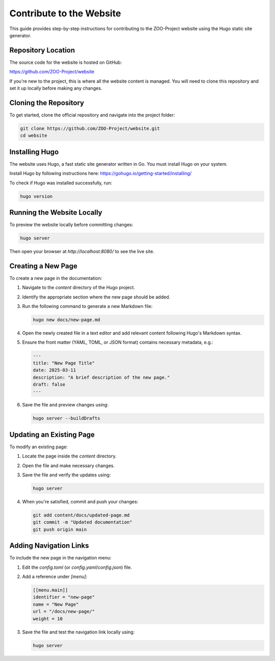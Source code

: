 .. _contribute_hugo:

Contribute to the Website
===================================

This guide provides step-by-step instructions for contributing to the ZOO-Project website using the Hugo static site generator.

Repository Location
-------------------

The source code for the website is hosted on GitHub:

`https://github.com/ZOO-Project/website <https://github.com/ZOO-Project/website>`_

If you're new to the project, this is where all the website content is managed. You will need to clone this repository and set it up locally before making any changes.

Cloning the Repository
----------------------

To get started, clone the official repository and navigate into the project folder:

.. code:: bash

   git clone https://github.com/ZOO-Project/website.git
   cd website

Installing Hugo
---------------

The website uses Hugo, a fast static site generator written in Go. You must install Hugo on your system.

Install Hugo by following instructions here: https://gohugo.io/getting-started/installing/

To check if Hugo was installed successfully, run:

.. code:: bash

   hugo version

Running the Website Locally
---------------------------

To preview the website locally before committing changes:

.. code:: bash

   hugo server

Then open your browser at `http://localhost:8080/` to see the live site.


Creating a New Page
-------------------

To create a new page in the documentation:

1. Navigate to the `content` directory of the Hugo project.
2. Identify the appropriate section where the new page should be added.
3. Run the following command to generate a new Markdown file:

   .. code:: bash

      hugo new docs/new-page.md

4. Open the newly created file in a text editor and add relevant content following Hugo's Markdown syntax.
5. Ensure the front matter (YAML, TOML, or JSON format) contains necessary metadata, e.g.:

   .. code:: yaml

      ---
      title: "New Page Title"
      date: 2025-03-11
      description: "A brief description of the new page."
      draft: false
      ---

6. Save the file and preview changes using:

   .. code:: bash

      hugo server --buildDrafts

Updating an Existing Page
-------------------------

To modify an existing page:

1. Locate the page inside the `content` directory.
2. Open the file and make necessary changes.
3. Save the file and verify the updates using:

   .. code:: bash

      hugo server

4. When you're satisfied, commit and push your changes:

   .. code:: bash

      git add content/docs/updated-page.md
      git commit -m "Updated documentation"
      git push origin main

Adding Navigation Links
-----------------------

To include the new page in the navigation menu:

1. Edit the `config.toml` (or `config.yaml`/`config.json`) file.
2. Add a reference under `[menu]`:

   .. code:: toml

      [[menu.main]]
      identifier = "new-page"
      name = "New Page"
      url = "/docs/new-page/"
      weight = 10

3. Save the file and test the navigation link locally using:

   .. code:: bash

      hugo server

